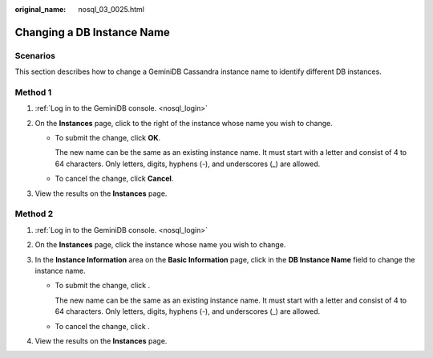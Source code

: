 :original_name: nosql_03_0025.html

.. _nosql_03_0025:

Changing a DB Instance Name
===========================

**Scenarios**
-------------

This section describes how to change a GeminiDB Cassandra instance name to identify different DB instances.

Method 1
--------

#. :ref:`Log in to the GeminiDB console. <nosql_login>`
#. On the **Instances** page, click |image1| to the right of the instance whose name you wish to change.

   -  To submit the change, click **OK**.

      The new name can be the same as an existing instance name. It must start with a letter and consist of 4 to 64 characters. Only letters, digits, hyphens (-), and underscores (_) are allowed.

   -  To cancel the change, click **Cancel**.

#. View the results on the **Instances** page.

Method 2
--------

#. :ref:`Log in to the GeminiDB console. <nosql_login>`
#. On the **Instances** page, click the instance whose name you wish to change.
#. In the **Instance Information** area on the **Basic Information** page, click |image2| in the **DB Instance Name** field to change the instance name.

   -  To submit the change, click |image3|.

      The new name can be the same as an existing instance name. It must start with a letter and consist of 4 to 64 characters. Only letters, digits, hyphens (-), and underscores (_) are allowed.

   -  To cancel the change, click |image4|.

#. View the results on the **Instances** page.

.. |image1| image:: /_static/images/en-us_image_0000001861925037.png
.. |image2| image:: /_static/images/en-us_image_0000001815205188.png
.. |image3| image:: /_static/images/en-us_image_0000001815045404.png
.. |image4| image:: /_static/images/en-us_image_0000001815045400.png
